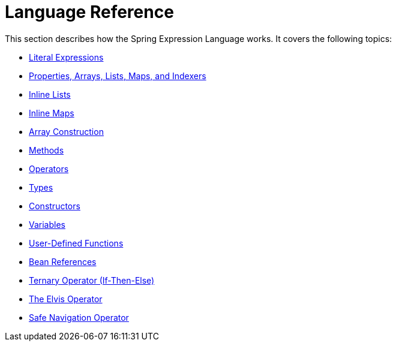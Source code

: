 [[expressions-language-ref]]
= Language Reference
:page-section-summary-toc: 1

This section describes how the Spring Expression Language works. It covers the following
topics:

* xref:core/expressions/language-ref/literal.adoc[Literal Expressions]
* xref:core/expressions/language-ref/properties-arrays.adoc[Properties, Arrays, Lists, Maps, and Indexers]
* xref:core/expressions/language-ref/inline-lists.adoc[Inline Lists]
* xref:core/expressions/language-ref/inline-maps.adoc[Inline Maps]
* xref:core/expressions/language-ref/array-construction.adoc[Array Construction]
* xref:core/expressions/language-ref/methods.adoc[Methods]
* xref:core/expressions/language-ref/operators.adoc[Operators]
* xref:core/expressions/language-ref/types.adoc[Types]
* xref:core/expressions/language-ref/constructors.adoc[Constructors]
* xref:core/expressions/language-ref/variables.adoc[Variables]
* xref:core/expressions/language-ref/functions.adoc[User-Defined Functions]
* xref:core/expressions/language-ref/bean-references.adoc[Bean References]
* xref:core/expressions/language-ref/operator-ternary.adoc[Ternary Operator (If-Then-Else)]
* xref:core/expressions/language-ref/operator-elvis.adoc[The Elvis Operator]
* xref:core/expressions/language-ref/operator-safe-navigation.adoc[Safe Navigation Operator]



